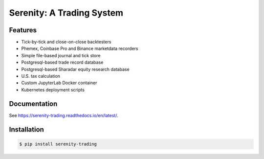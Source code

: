 Serenity: A Trading System
==========================

.. image:: docs/logo.jpg

.. image:: https://dev.azure.com/cloudwall/Serenity/_apis/build/status/cloudwall.serenity?branchName=master
    :target: https://dev.azure.com/cloudwall/Serenity/_build/latest?definitionId=7&branchName=master

.. image:: https://img.shields.io/pypi/v/serenity-trading.svg
    :target: https://pypi.org/project/serenity-trading/

.. image:: https://img.shields.io/pypi/l/serenity-trading.svg
    :target: https://pypi.org/project/serenity-trading/

.. image:: https://img.shields.io/pypi/pyversions/serenity-trading.svg
    :target: https://pypi.org/project/serenity-trading/

Features
--------

- Tick-by-tick and close-on-close backtesters
- Phemex, Coinbase Pro and Binance marketdata recorders
- Simple file-based journal and tick store
- Postgresql-based trade record database
- Postgresql-based Sharadar equity research database
- U.S. tax calculation
- Custom JupyterLab Docker container
- Kubernetes deployment scripts

Documentation
-------------
See https://serenity-trading.readthedocs.io/en/latest/.

Installation
------------

.. code-block:: bash

    $ pip install serenity-trading
